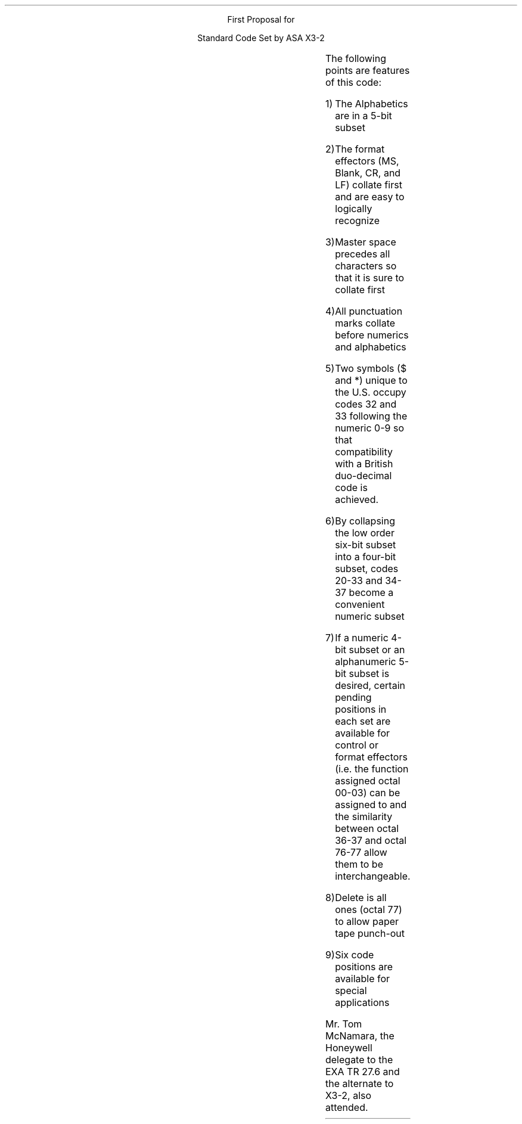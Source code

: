 .LP
.ce 1
First Proposal for
.LP
.ce 1
Standard Code Set by ASA X3-2
.LP
.TS
center;
l c l c l c l c .
.ul
Octal	Character	Octal	Character	Octal	Character	Octal	Character
.ft R
00	Master Space	20	0	40	(to be assigned)	60	M
01	blank	21	1	41	(to be assigned)	61	N
02	Carriage Return	22	2	42	(to be assigned)	62	O
03	Line Feed	23	4	43	(to be assigned)	63	P
04	#	24	4	44	A	64	Q
05	%	25	5	45	B	65	R
06	:	26	6	46	C	66	S
07	;	27	7	47	D	67	T
10	(	30	8	50	E	70	U
11	)	31	9	51	F	71	V
12	/	32	$	52	G	72	W
13	'	33	*	53	H	73	X
14	-	34	(to be assigned)	54	I	74	Y
15	+	35	(to be assigned)	55	J	75	Z
16	.	36	Upper Case	56	K	76	Escape
17	,	37	Lower Case	57	L	77	Delete
.TE
.LP
The following points are features of this code:
.IP 1)
The Alphabetics are in a 5-bit subset
.IP 2)
The format effectors (MS, Blank, CR, and LF) collate first and are
easy to logically recognize
.IP 3)
Master space precedes all characters so that it is sure to collate first
.IP 4)
All punctuation marks collate before numerics and alphabetics
.IP 5)
Two symbols ($ and *) unique to the U.S. occupy codes 32 and 33 following
the numeric 0-9 so that compatibility with a British duo-decimal code
is achieved.
.IP 6)
By collapsing the low order six-bit subset into a four-bit subset,
codes 20-33 and 34-37 become a convenient numeric subset
.IP 7)
If a numeric 4-bit subset or an alphanumeric 5-bit subset is desired,
certain pending positions in each set are available for control
or format effectors (i.e. the function assigned octal 00-03) can
be assigned to and the similarity between octal 36-37 and octal 76-77
allow them to be interchangeable.
.IP 8)
Delete is all ones (octal 77) to allow paper tape punch-out
.IP 9)
Six code positions are available for special applications
.PP
Mr. Tom McNamara, the Honeywell delegate to the EXA TR 27.6
and the alternate to X3-2, also attended.
